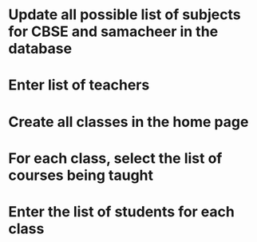 * Update all possible list of subjects for CBSE and samacheer in the database
* Enter list of teachers
* Create all classes in the home page
* For each class, select the list of courses being taught
* Enter the list of students for each class
